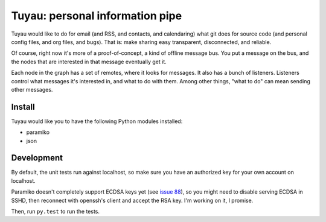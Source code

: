 ==================================
 Tuyau: personal information pipe
==================================

Tuyau would like to do for email (and RSS, and contacts, and
calendaring) what git does for source code (and personal config files,
and org files, and bugs). That is: make sharing easy transparent,
disconnected, and reliable.

Of course, right now it's more of a proof-of-concept, a kind of
offline message bus. You put a message on the bus, and the nodes that are interested in that message eventually get it.

Each node in the graph has a set of remotes, where it looks for
messages. It also has a bunch of listeners. Listeners control what
messages it's interested in, and what to do with them. Among other things, "what to do" can mean sending other messages.

Install
=======

Tuyau would like you to have the following Python modules installed:

- paramiko
- json

Development
===========

By default, the unit tests run against localhost, so make sure you
have an authorized key for your own account on localhost.

Paramiko doesn't completely support ECDSA keys yet (see `issue 88
<https://github.com/paramiko/paramiko/issues/88>`_), so you might need
to disable serving ECDSA in SSHD, then reconnect with openssh's client
and accept the RSA key. I'm working on it, I promise.

Then, run ``py.test`` to run the tests.

